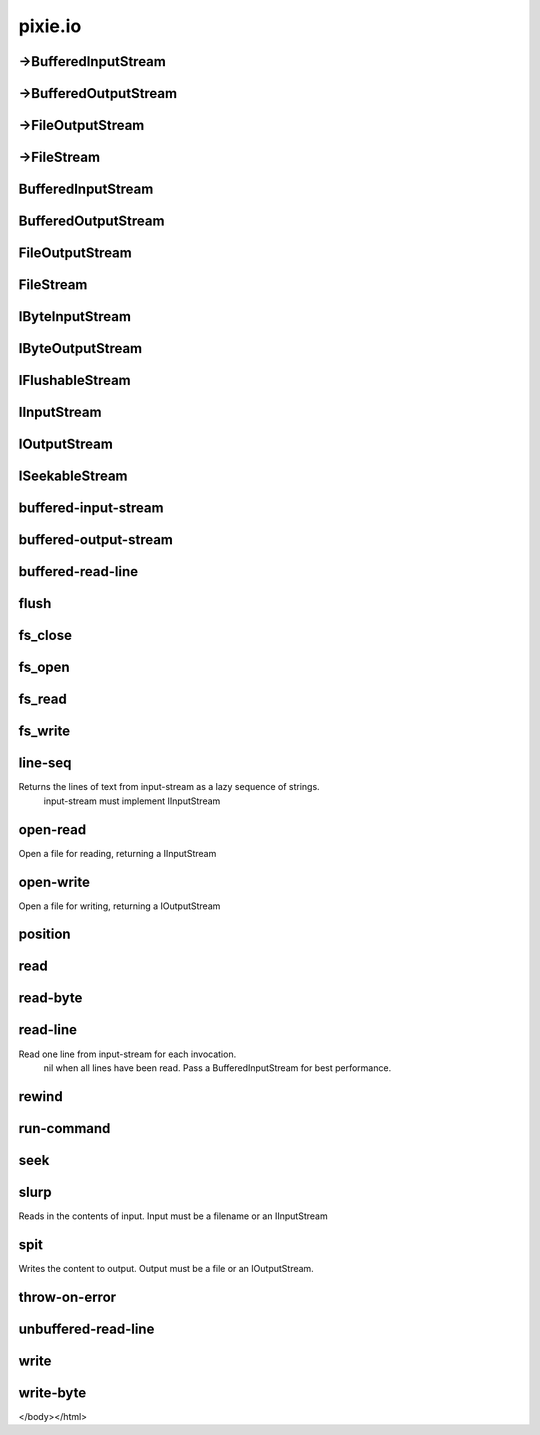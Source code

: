 ============================================================================
pixie.io
============================================================================


->BufferedInputStream
----------------------------------------------------------------------------







->BufferedOutputStream
----------------------------------------------------------------------------







->FileOutputStream
----------------------------------------------------------------------------







->FileStream
----------------------------------------------------------------------------







BufferedInputStream
----------------------------------------------------------------------------







BufferedOutputStream
----------------------------------------------------------------------------







FileOutputStream
----------------------------------------------------------------------------







FileStream
----------------------------------------------------------------------------







IByteInputStream
----------------------------------------------------------------------------







IByteOutputStream
----------------------------------------------------------------------------







IFlushableStream
----------------------------------------------------------------------------







IInputStream
----------------------------------------------------------------------------







IOutputStream
----------------------------------------------------------------------------







ISeekableStream
----------------------------------------------------------------------------







buffered-input-stream
----------------------------------------------------------------------------







buffered-output-stream
----------------------------------------------------------------------------







buffered-read-line
----------------------------------------------------------------------------







flush
----------------------------------------------------------------------------







fs_close
----------------------------------------------------------------------------







fs_open
----------------------------------------------------------------------------







fs_read
----------------------------------------------------------------------------







fs_write
----------------------------------------------------------------------------







line-seq
----------------------------------------------------------------------------


Returns the lines of text from input-stream as a lazy sequence of strings.
   input-stream must implement IInputStream





open-read
----------------------------------------------------------------------------


Open a file for reading, returning a IInputStream





open-write
----------------------------------------------------------------------------


Open a file for writing, returning a IOutputStream





position
----------------------------------------------------------------------------







read
----------------------------------------------------------------------------







read-byte
----------------------------------------------------------------------------







read-line
----------------------------------------------------------------------------


Read one line from input-stream for each invocation.
   nil when all lines have been read. 
   Pass a BufferedInputStream for best performance.





rewind
----------------------------------------------------------------------------







run-command
----------------------------------------------------------------------------







seek
----------------------------------------------------------------------------







slurp
----------------------------------------------------------------------------


Reads in the contents of input. Input must be a filename or an IInputStream





spit
----------------------------------------------------------------------------


Writes the content to output. Output must be a file or an IOutputStream.





throw-on-error
----------------------------------------------------------------------------







unbuffered-read-line
----------------------------------------------------------------------------







write
----------------------------------------------------------------------------







write-byte
----------------------------------------------------------------------------







</body></html>
